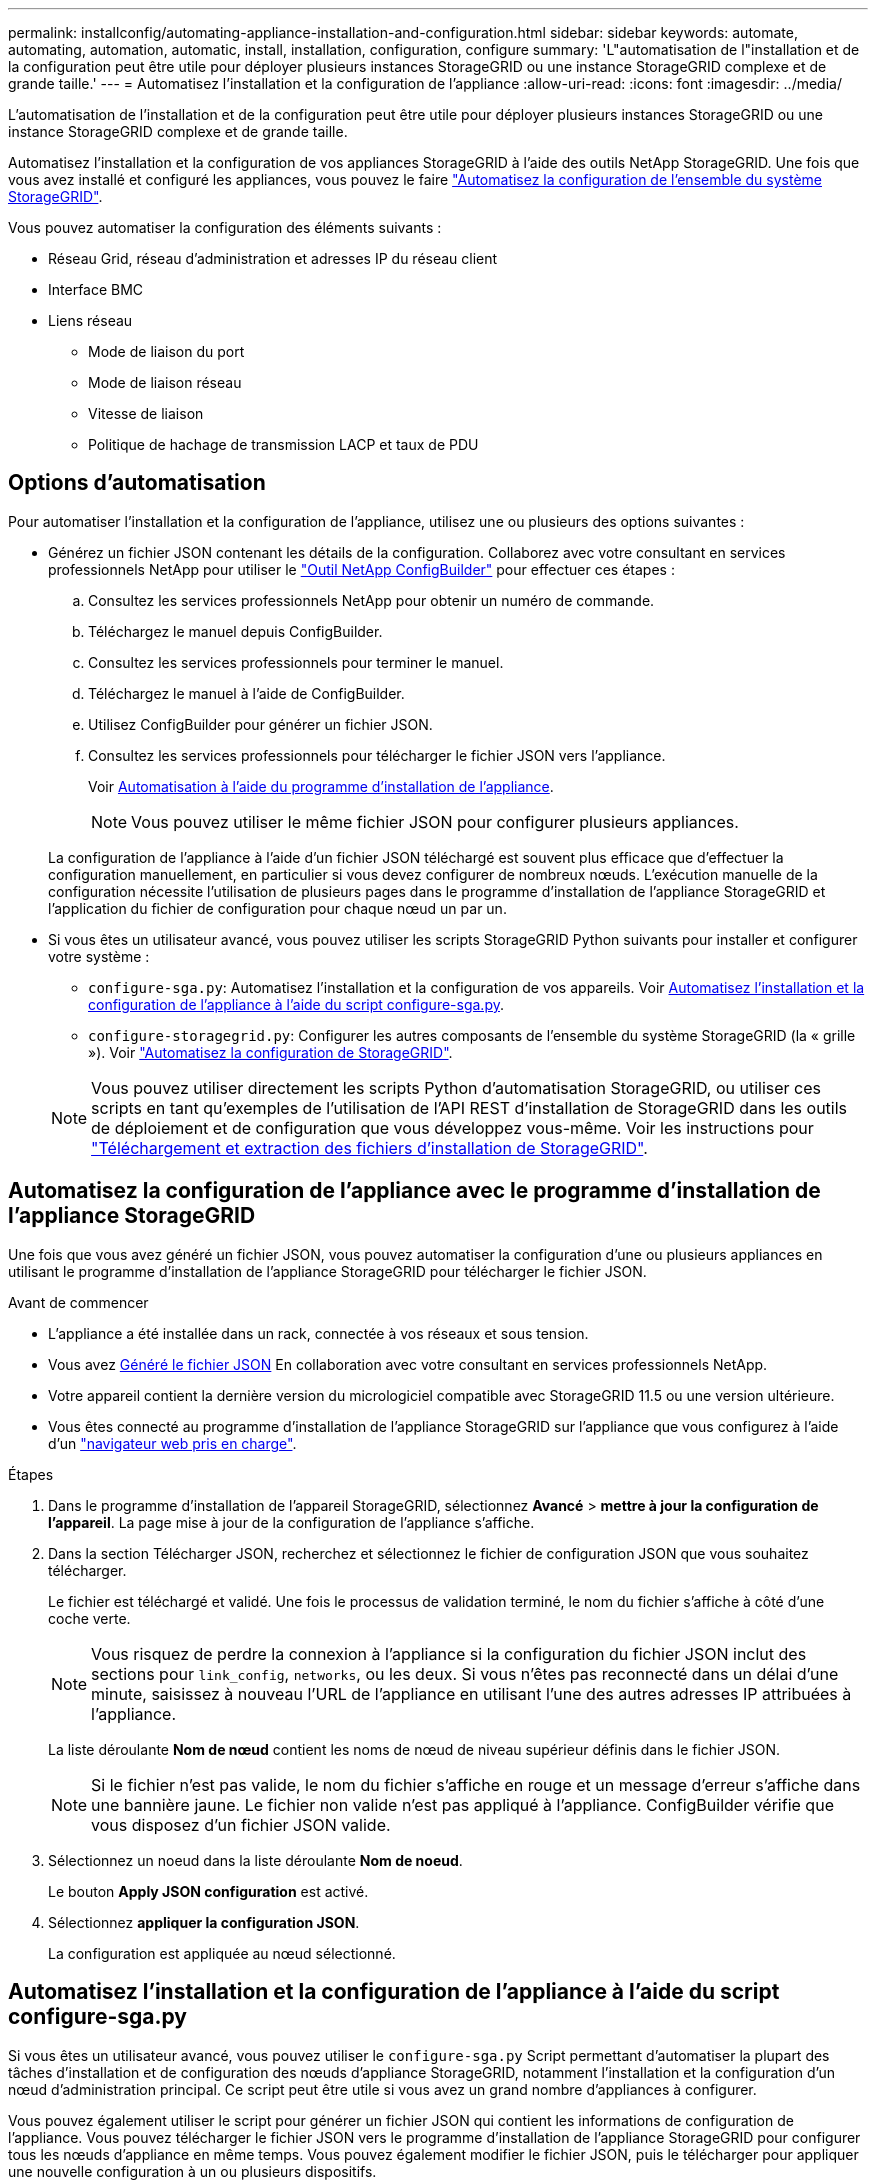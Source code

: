 ---
permalink: installconfig/automating-appliance-installation-and-configuration.html 
sidebar: sidebar 
keywords: automate, automating, automation, automatic, install, installation, configuration, configure 
summary: 'L"automatisation de l"installation et de la configuration peut être utile pour déployer plusieurs instances StorageGRID ou une instance StorageGRID complexe et de grande taille.' 
---
= Automatisez l'installation et la configuration de l'appliance
:allow-uri-read: 
:icons: font
:imagesdir: ../media/


[role="lead"]
L'automatisation de l'installation et de la configuration peut être utile pour déployer plusieurs instances StorageGRID ou une instance StorageGRID complexe et de grande taille.

Automatisez l'installation et la configuration de vos appliances StorageGRID à l'aide des outils NetApp StorageGRID. Une fois que vous avez installé et configuré les appliances, vous pouvez le faire link:automating-configuration-of-storagegrid.html["Automatisez la configuration de l'ensemble du système StorageGRID"].

Vous pouvez automatiser la configuration des éléments suivants :

* Réseau Grid, réseau d'administration et adresses IP du réseau client
* Interface BMC
* Liens réseau
+
** Mode de liaison du port
** Mode de liaison réseau
** Vitesse de liaison
** Politique de hachage de transmission LACP et taux de PDU






== Options d'automatisation

Pour automatiser l'installation et la configuration de l'appliance, utilisez une ou plusieurs des options suivantes :

* Générez un fichier JSON contenant les détails de la configuration. Collaborez avec votre consultant en services professionnels NetApp pour utiliser le link:https://configbuilder.netapp.com/index.aspx["Outil NetApp ConfigBuilder"^] pour effectuer ces étapes :
+
.. Consultez les services professionnels NetApp pour obtenir un numéro de commande.
.. Téléchargez le manuel depuis ConfigBuilder.
.. Consultez les services professionnels pour terminer le manuel.
.. Téléchargez le manuel à l'aide de ConfigBuilder.
.. Utilisez ConfigBuilder pour générer un fichier JSON.
.. Consultez les services professionnels pour télécharger le fichier JSON vers l'appliance.
+
Voir <<automate-with-appliance-installer,Automatisation à l'aide du programme d'installation de l'appliance>>.

+

NOTE: Vous pouvez utiliser le même fichier JSON pour configurer plusieurs appliances.



+
La configuration de l'appliance à l'aide d'un fichier JSON téléchargé est souvent plus efficace que d'effectuer la configuration manuellement, en particulier si vous devez configurer de nombreux nœuds. L'exécution manuelle de la configuration nécessite l'utilisation de plusieurs pages dans le programme d'installation de l'appliance StorageGRID et l'application du fichier de configuration pour chaque nœud un par un.

* Si vous êtes un utilisateur avancé, vous pouvez utiliser les scripts StorageGRID Python suivants pour installer et configurer votre système :
+
** `configure-sga.py`: Automatisez l'installation et la configuration de vos appareils. Voir <<automate-with-configure-sga-py-script,Automatisez l'installation et la configuration de l'appliance à l'aide du script configure-sga.py>>.
** `configure-storagegrid.py`: Configurer les autres composants de l'ensemble du système StorageGRID (la « grille »). Voir link:automating-configuration-of-storagegrid.html["Automatisez la configuration de StorageGRID"].


+

NOTE: Vous pouvez utiliser directement les scripts Python d'automatisation StorageGRID, ou utiliser ces scripts en tant qu'exemples de l'utilisation de l'API REST d'installation de StorageGRID dans les outils de déploiement et de configuration que vous développez vous-même. Voir les instructions pour https://docs.netapp.com/us-en/storagegrid/maintain/downloading-and-extracting-storagegrid-installation-files.html["Téléchargement et extraction des fichiers d'installation de StorageGRID"^].





== Automatisez la configuration de l'appliance avec le programme d'installation de l'appliance StorageGRID

Une fois que vous avez généré un fichier JSON, vous pouvez automatiser la configuration d'une ou plusieurs appliances en utilisant le programme d'installation de l'appliance StorageGRID pour télécharger le fichier JSON.

.Avant de commencer
* L'appliance a été installée dans un rack, connectée à vos réseaux et sous tension.
* Vous avez <<automation-options,Généré le fichier JSON>> En collaboration avec votre consultant en services professionnels NetApp.
* Votre appareil contient la dernière version du micrologiciel compatible avec StorageGRID 11.5 ou une version ultérieure.
* Vous êtes connecté au programme d'installation de l'appliance StorageGRID sur l'appliance que vous configurez à l'aide d'un https://docs.netapp.com/us-en/storagegrid/admin/web-browser-requirements.html["navigateur web pris en charge"^].


.Étapes
. Dans le programme d'installation de l'appareil StorageGRID, sélectionnez *Avancé* > *mettre à jour la configuration de l'appareil*. La page mise à jour de la configuration de l'appliance s'affiche.
. Dans la section Télécharger JSON, recherchez et sélectionnez le fichier de configuration JSON que vous souhaitez télécharger.
+
Le fichier est téléchargé et validé. Une fois le processus de validation terminé, le nom du fichier s'affiche à côté d'une coche verte.

+

NOTE: Vous risquez de perdre la connexion à l'appliance si la configuration du fichier JSON inclut des sections pour `link_config`, `networks`, ou les deux. Si vous n'êtes pas reconnecté dans un délai d'une minute, saisissez à nouveau l'URL de l'appliance en utilisant l'une des autres adresses IP attribuées à l'appliance.

+
La liste déroulante *Nom de nœud* contient les noms de nœud de niveau supérieur définis dans le fichier JSON.

+

NOTE: Si le fichier n'est pas valide, le nom du fichier s'affiche en rouge et un message d'erreur s'affiche dans une bannière jaune. Le fichier non valide n'est pas appliqué à l'appliance. ConfigBuilder vérifie que vous disposez d'un fichier JSON valide.

. Sélectionnez un noeud dans la liste déroulante *Nom de noeud*.
+
Le bouton *Apply JSON configuration* est activé.

. Sélectionnez *appliquer la configuration JSON*.
+
La configuration est appliquée au nœud sélectionné.





== Automatisez l'installation et la configuration de l'appliance à l'aide du script configure-sga.py

Si vous êtes un utilisateur avancé, vous pouvez utiliser le `configure-sga.py` Script permettant d'automatiser la plupart des tâches d'installation et de configuration des nœuds d'appliance StorageGRID, notamment l'installation et la configuration d'un nœud d'administration principal. Ce script peut être utile si vous avez un grand nombre d'appliances à configurer.

Vous pouvez également utiliser le script pour générer un fichier JSON qui contient les informations de configuration de l'appliance. Vous pouvez télécharger le fichier JSON vers le programme d'installation de l'appliance StorageGRID pour configurer tous les nœuds d'appliance en même temps. Vous pouvez également modifier le fichier JSON, puis le télécharger pour appliquer une nouvelle configuration à un ou plusieurs dispositifs.


NOTE: Cette procédure s'adresse aux utilisateurs expérimentés ayant de l'expérience dans l'utilisation d'interfaces de ligne de commande. C'est également possible <<automate-with-appliance-installer,Utilisez le programme d'installation de l'appliance StorageGRID pour automatiser la configuration>>.

.Avant de commencer
* L'appliance a été installée dans un rack, connectée à vos réseaux et sous tension.
* Vous avez <<automation-options,Généré le fichier JSON>> En collaboration avec votre consultant en services professionnels NetApp.
* Votre appareil contient la dernière version du micrologiciel compatible avec StorageGRID 11.5 ou une version ultérieure.
* Vous avez configuré l'adresse IP du réseau d'administration de l'appliance.
* Vous avez téléchargé le `configure-sga.py` fichier. Le fichier est inclus dans l'archive d'installation ou vous pouvez y accéder en cliquant sur *aide* > *script d'installation de l'appliance* dans le programme d'installation de l'appliance StorageGRID.


.Étapes
. Connectez-vous à la machine Linux que vous utilisez pour exécuter le script Python.
. Pour obtenir de l'aide générale sur la syntaxe du script et pour afficher la liste des paramètres disponibles, entrez les informations suivantes :
+
[listing]
----
./configure-sga.py --help
----
+
Le `configure-sga.py` script utilise cinq sous-commandes :

+
** `advanced` Pour les interactions avancées avec l'appliance StorageGRID, notamment la configuration BMC, et la création d'un fichier JSON contenant la configuration actuelle de l'appliance
** `configure` Pour configurer le mode RAID, le nom du nœud et les paramètres réseau
** `install` Pour démarrer une installation StorageGRID
** `monitor` Pour contrôler une installation StorageGRID
** `reboot` pour redémarrer l'appliance
+
Si vous entrez une sous-commande (avancé, configurez, installez, surveillez ou redémarrez), suivie de l'argument `--help` option vous obtenez un autre texte d'aide fournissant plus de détails sur les options disponibles dans cette sous-commande : +
`./configure-sga.py _subcommand_ --help`

+
Si vous le souhaitez <<back-up-appliance-config,Sauvegardez la configuration de l'appliance dans un fichier JSON>>, assurez-vous que les noms de nœuds respectent les exigences suivantes :

+
*** Chaque nom de nœud est unique si vous souhaitez configurer automatiquement tous les nœuds d'appliance à l'aide d'un fichier JSON.
*** Doit être un nom d'hôte valide contenant au moins 1 et 32 caractères.
*** Peut utiliser des lettres, des chiffres et des tirets.
*** Impossible de commencer ou de terminer par un tiret.
*** Ne peut pas contenir uniquement des chiffres.




. Pour appliquer la configuration du fichier JSON à l'appliance, entrez la commande suivante, où `_SGA-INSTALL-IP_` L'adresse IP du réseau d'administration de l'appliance, `_json-file-name_` Est le nom du fichier JSON, et `_node-name-inside-json-file_` est le nom du nœud sur lequel la configuration est appliquée : +
`./configure-sga.py advanced --restore-file _json-file-name_ --restore-node _node-name-inside-json-file_ _SGA-INSTALL-IP_`
. Pour vérifier la configuration actuelle du nœud de l'appliance, entrez l'emplacement suivant `_SGA-INSTALL-IP_` Adresse IP du réseau d'administration de l'appliance : +
`./configure-sga.py configure _SGA-INSTALL-IP_`
+
Les résultats indiquent les informations IP actuelles de l'appliance, y compris l'adresse IP du noeud d'administration principal et les informations sur les réseaux Admin, Grid et client.

+
[listing]
----
Connecting to +https://10.224.2.30:8443+ (Checking version and connectivity.)
2021/02/25 16:25:11: Performing GET on /api/versions... Received 200
2021/02/25 16:25:11: Performing GET on /api/v2/system-info... Received 200
2021/02/25 16:25:11: Performing GET on /api/v2/admin-connection... Received 200
2021/02/25 16:25:11: Performing GET on /api/v2/link-config... Received 200
2021/02/25 16:25:11: Performing GET on /api/v2/networks... Received 200
2021/02/25 16:25:11: Performing GET on /api/v2/system-config... Received 200

  StorageGRID Appliance
    Name:        LAB-SGA-2-30
    Node type:   storage

  StorageGRID primary Admin Node
    IP:        172.16.1.170
    State:     unknown
    Message:   Initializing...
    Version:   Unknown

  Network Link Configuration
    Link Status
          Link      State      Speed (Gbps)
          ----      -----      -----
          1         Up         10
          2         Up         10
          3         Up         10
          4         Up         10
          5         Up         1
          6         Down       N/A

    Link Settings
        Port bond mode:      FIXED
        Link speed:          10GBE

        Grid Network:        ENABLED
            Bonding mode:    active-backup
            VLAN:            novlan
            MAC Addresses:   00:a0:98:59:8e:8a  00:a0:98:59:8e:82

        Admin Network:       ENABLED
            Bonding mode:    no-bond
            MAC Addresses:   00:80:e5:29:70:f4

        Client Network:      ENABLED
            Bonding mode:    active-backup
            VLAN:            novlan
            MAC Addresses:   00:a0:98:59:8e:89  00:a0:98:59:8e:81

  Grid Network
    CIDR:      172.16.2.30/21 (Static)
    MAC:       00:A0:98:59:8E:8A
    Gateway:   172.16.0.1
    Subnets:   172.17.0.0/21
               172.18.0.0/21
               192.168.0.0/21
    MTU:       1500

  Admin Network
    CIDR:      10.224.2.30/21 (Static)
    MAC:       00:80:E5:29:70:F4
    Gateway:   10.224.0.1
    Subnets:   10.0.0.0/8
               172.19.0.0/16
               172.21.0.0/16
    MTU:       1500

  Client Network
    CIDR:      47.47.2.30/21 (Static)
    MAC:       00:A0:98:59:8E:89
    Gateway:   47.47.0.1
    MTU:       2000

##############################################################
#####   If you are satisfied with this configuration,    #####
##### execute the script with the "install" sub-command. #####
##############################################################
----
. Si vous devez modifier l'une des valeurs de la configuration actuelle, utilisez le `configure` sous-commande pour les mettre à jour. Par exemple, si vous souhaitez modifier l'adresse IP utilisée par l'appliance pour la connexion au nœud d'administration principal à `172.16.2.99`, saisissez les informations suivantes :
+
`./configure-sga.py configure --admin-ip 172.16.2.99 _SGA-INSTALL-IP_`

+
[NOTE]
====
N'utilisez pas de sous-réseaux contenant les adresses IPv4 suivantes pour le réseau de grille, le réseau d'administration ou le réseau client d'un nœud :

** 192 168 130 101
** 192 168 131 101
** 192 168 130 102
** 192 168 131 102
** 198.51.100.2
** 198.51.100.4


Par exemple, n'utilisez pas les plages de sous-réseaux suivantes pour le réseau de grille, le réseau d'administration ou le réseau client d'un nœud :

** 192.168.130.0/24 car cette plage de sous-réseaux contient les adresses IP 192.168.130.101 et 192.168.130.102
** 192.168.131.0/24 car cette plage de sous-réseaux contient les adresses IP 192.168.131.101 et 192.168.131.102
** 198.51.100.0/24 car cette plage de sous-réseaux contient les adresses IP 198.51.100.2 et 198.51.100.4


====
. [[back-up-appliance-config]] si vous souhaitez sauvegarder la configuration de l'appliance dans un fichier JSON, utilisez les options avancées et `backup-file` sous-commandes. Par exemple, si vous souhaitez sauvegarder la configuration d'une appliance avec une adresse IP `_SGA-INSTALL-IP_` à un fichier nommé `appliance-SG1000.json`, entrez les informations suivantes : +
`./configure-sga.py advanced --backup-file appliance-SG1000.json _SGA-INSTALL-IP_`
+
Le fichier JSON contenant les informations de configuration est écrit dans le chemin du fichier de sortie spécifié, dans ce cas le chemin relatif du fichier `appliance-SG1000.json`.

+

CAUTION: Vérifiez que le nom de nœud supérieur dans le fichier JSON généré correspond au nom de l'appliance. N'apportez aucune modification à ce fichier à moins d'être un utilisateur expérimenté et d'avoir une compréhension approfondie des API StorageGRID.

. Lorsque vous êtes satisfait de la configuration de l'appliance, utilisez le `install` et `monitor` sous-commandes pour installer l'appliance : +
`./configure-sga.py install --monitor _SGA-INSTALL-IP_` +
`./configure-sga.py monitor --monitor-storagegrid-install _SGA-INSTALL-IP_`
. Si vous souhaitez redémarrer l'appareil, entrez les valeurs suivantes : +
`./configure-sga.py reboot _SGA-INSTALL-IP_`

